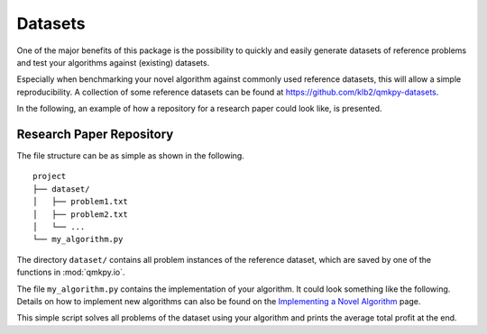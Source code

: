 Datasets
========
One of the major benefits of this package is the possibility to quickly and
easily generate datasets of reference problems and test your algorithms against
(existing) datasets.

Especially when benchmarking your novel algorithm against commonly used
reference datasets, this will allow a simple reproducibility.
A collection of some reference datasets can be found at
https://github.com/klb2/qmkpy-datasets.

In the following, an example of how a repository for a research paper could
look like, is presented.

Research Paper Repository
-------------------------
The file structure can be as simple as shown in the following.

::
    
    project
    ├── dataset/          
    │   ├── problem1.txt
    │   ├── problem2.txt
    │   └── ...
    └── my_algorithm.py


The directory ``dataset/`` contains all problem instances of the reference
dataset, which are saved by one of the functions in :mod:`qmkpy.io`.

The file ``my_algorithm.py`` contains the implementation of your algorithm.
It could look something like the following. Details on how to implement new
algorithms can also be found on the `Implementing a Novel Algorithm
<developing.html>`_ page.

.. code-block:: python
    :linenos:

    import os
    import numpy as np
    import qmkpy

    def my_algorithm(profits, weights, capacities):
        # DOING SOME STUFF
        return assignments

    def main():
        results = []
        for root, dirnames, filenames in os.walk("dataset"):
            for problem in filenames:
                qmkp = qmkpy.QMKProblem.load(problem, strategy="txt")
                qmkp.algorithm = my_algorithm
                solution, profit = qmkp.solve()
                results.append(profit)
        print(f"Average profit: {np.mean(results):.2f}")

    if __name__ == "__main__":
        main()


This simple script solves all problems of the dataset using your algorithm and
prints the average total profit at the end.

